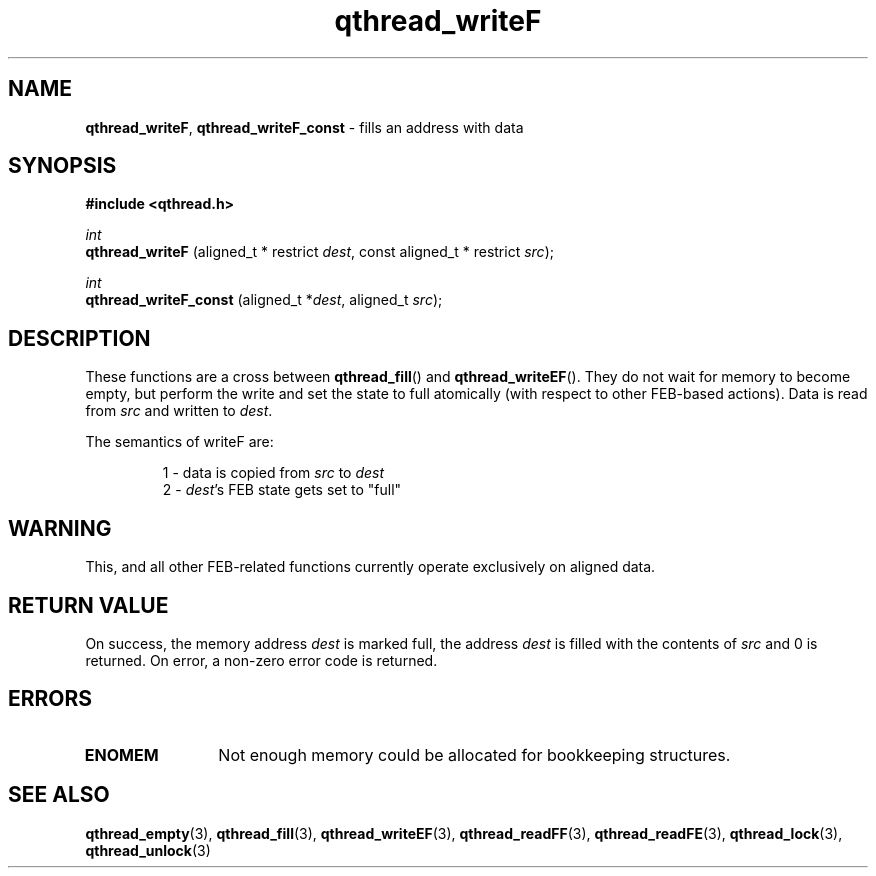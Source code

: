 .TH qthread_writeF 3 "APRIL 2011" libqthread "libqthread"
.SH NAME
.BR qthread_writeF ,
.B qthread_writeF_const
\- fills an address with data
.SH SYNOPSIS
.B #include <qthread.h>

.I int
.br
.B qthread_writeF
.RI "(aligned_t * restrict " dest ", const aligned_t * restrict " src );
.PP
.I int
.br
.B qthread_writeF_const
.RI "(aligned_t *" dest ", aligned_t " src );
.SH DESCRIPTION
These functions are a cross between
.BR qthread_fill ()
and
.BR qthread_writeEF ().
They do not wait for memory to become empty, but perform the write and set the
state to full atomically (with respect to other FEB-based actions). Data is
read from
.I src
and written to
.IR dest .
.PP
The semantics of writeF are:
.RS
.PP
1 - data is copied from
.I src
to
.I dest
.br
2 -
.IR dest 's
FEB state gets set to "full"
.RE
.SH WARNING
This, and all other FEB-related functions currently operate exclusively on
aligned data.
.SH RETURN VALUE
On success, the memory address
.I dest
is marked full, the address
.I dest
is filled with the contents of
.I src
and 0 is returned. On error, a non-zero error code is returned.
.SH ERRORS
.TP 12
.B ENOMEM
Not enough memory could be allocated for bookkeeping structures.
.SH SEE ALSO
.BR qthread_empty (3),
.BR qthread_fill (3),
.BR qthread_writeEF (3),
.BR qthread_readFF (3),
.BR qthread_readFE (3),
.BR qthread_lock (3),
.BR qthread_unlock (3)
